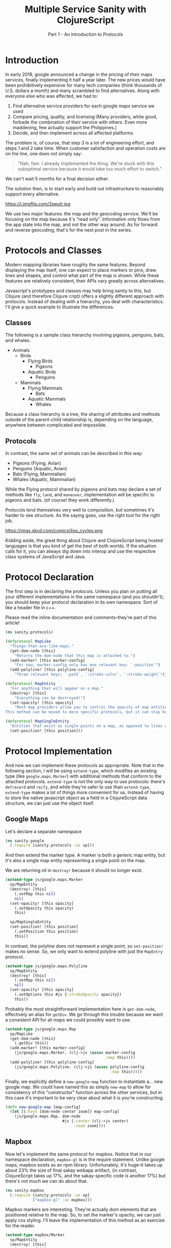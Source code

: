 #+TITLE: Multiple Service Sanity with ClojureScript
#+SUBTITLE: Part 1 - An Introduction to Protocols

* Introduction

In early 2018, google announced a change in the pricing of their maps services,
finally implementing it half a year later. The new prices would have been
prohibitively expensive for many tech companies (think thousands of U.S. dollars a
month) and many scrambled to find alternatives. Along with everyone else who was
affected, we had to:

1. Find alternative service providers for each google maps service we used
2. Compare pricing, quality, and licensing (Many providers, while good, forbade
   the combination of their service with others. Even more maddening, few
   actually support the Philippines.)
3. Decide, and then implement across all affected platforms.

The problem is, of course, that step 3 is a lot of engineering effort, and steps
1 and 2 take time. When customer satisfaction and operation costs are on the
line, one does not simply say:

#+BEGIN_QUOTE
"Nah, fam. I already implemented the thing. We're stuck with this suboptimal
service because it would take too much effort to switch."
#+END_QUOTE

We can't wait 5 months for a final decision either.

The solution then, is to start early and build out infrastructure to reasonably
support every alternative.

#+CAPTION: Sometimes, overengineering IS the answer.
https://i.imgflip.com/2peutr.jpg

We use two major features: the map and the geocoding service. We'll be focusing
on the map because it's "read only". Information only flows from the app state
into the map, and not the other way around. As for forward and reverse
geocoding, that's for the next post in the series.

* Protocols and Classes

Modern mapping libraries have roughly the same features. Beyond displaying the
map itself, one can expect to place markers or pins, draw lines and shapes, and
control what part of the map is shown. While these features are relatively
consistent, their APIs vary greatly across alternatives.

Javascript's prototypes and classes may help bring sanity to this, but Clojure
(and therefore Clojure cript) offers a slightly different approach with
protocols. Instead of dealing with a hierarchy, you deal with characteristics.
I'll give a quick example to illustrate the differences.

** Classes

The following is a sample class hierarchy involving pigeons, penguins, bats, and whales.

- Animals
  - Birds
    - Flying Birds
      - Pigeons
    - Aquatic Birds
      - Penguins
  - Mammals
    - Flying Mammals
      - Bats
    - Aquatic Mammals
      - Whales

Because a class hierarchy is a tree, the sharing of attributes and methods
outside of the parent-child relationship is, depending on the language, anywhere
between complicated and impossible.

** Protocols

In contrast, the same set of animals can be described in this way:

- Pigeons (Flying, Avian)
- Penguins (Aquatic, Avian)
- Bats (Flying, Mammalian)
- Whales (Aquatic, Mammalian)

While the Flying protocol shared by pigeons and bats may declare a set of
methods like ~fly~, ~land~, and ~maneuver~, implementation will be specific to
pigeons and bats. (of course! they work differently.)

Protocols lend themselves very well to composition, but sometimes it's harder to
see structure. As the saying goes, use the right tool for the right job.

#+CAPTION: Except for lisp. Lisp is always the right tool.
https://imgs.xkcd.com/comics/lisp_cycles.png

Kidding aside, the great thing about Clojure and ClojureScript being hosted
languages is that you kind of get the best of both worlds. If the situation
calls for it, you can always dig down into interop and use the respective class
systems of JavaScript and Java.

* Protocol Declaration

The first step is in declaring the protocols. Unless you plan on putting all
your different implementations in the same namespace (and you shouldn't), you
should keep your protocol declaration in its own namespace. Sort of like a
header file in c++.

Please read the inline documentation and comments--they're part of this article!

#+BEGIN_SRC clojure
(ns sanity.protocols)

(defprotocol MapLike
  "Things-that-are-like-maps."
  (get-dom-node [this]
    "Returns the dom-node that this map is attached to.")
  (add-marker! [this marker-config]
    "For now, marker-config only has one relevant key: `:position`")
  (add-polyline! [this polyline-config]
    "Three relevant keys: `:path`, `:stroke-color`, `:stroke-weight`"))

(defprotocol MapEntity
  "For anything that will appear on a map."
  (destroy! [this]
    "Everything can be destroyed!")
  (set-opacity! [this opacity]
    "Most map providers allow you to control the opacity of map entities.
This method can be moved to more specific protocols, but it can stay here."))

(defprotocol MapSingleEntity
  "Entities that exist as single points on a map, as opposed to lines and polygons."
  (set-position! [this position]))
#+END_SRC

* Protocol Implementation

And now we can implement these protocols as appropriate. Note that in the
following section, I will be using ~extend-type~, which modifies an existing
type (like ~google.maps.Marker~) with additional methods that conform to the
attached protocols. ~extend-type~ is not the only way to use protocols: there's
~defrecord~ and ~reify~, and while they're safer to use than ~extend-type~,
~extend-type~ makes a lot of things more convenient for us. Instead of having to
store the native javascript object as a field in a ClojureScript data structure,
we can just use the object itself.

** Google Maps

Let's declare a separate namespace

#+BEGIN_SRC clojure
(ns sanity.google
  (:require [sanity.protocols :as sp]))
#+END_SRC

And then extend the marker type. A marker is both a generic map entity, but it's
also a single map entity representing a single point on the map.

We are returning nil in ~destroy!~ because it should no longer exist.

#+BEGIN_SRC clojure
(extend-type js/google.maps.Marker
  sp/MapEntity
  (destroy! [this]
    (.setMap this nil)
    nil)
  (set-opacity! [this opacity]
    (.setOpacity this opacity)
    this)

  sp/MapSingleEntity
  (set-position! [this position]
    (.setPosition this position)
    this))
#+END_SRC

In contrast, the polyline does /not/ represent a single point, so
~set-position!~ makes no sense. So, we only want to extend polyline with just
the ~MapEntry~ protocol.

#+BEGIN_SRC clojure
(extend-type js/google.maps.Polyline
  sp/MapEntity
  (destroy! [this]
    (.setMap this nil)
    nil)
  (set-opacity! [this opacity]
    (.setOptions this #js {:strokeOpacity opacity})
    this))
#+END_SRC

Probably the most straightforward implementation here is ~get-dom-node~,
effectively an alias for ~getDiv~. We go through this trouble because we want a
consistent API for all maps we could possibly want to use.

#+BEGIN_SRC clojure
(extend-type js/google.maps.Map
  sp/MapLike
  (get-dom-node [this]
    (.getDiv this))
  (add-marker! [this marker-config]
    (js/google.maps.Marker. (clj->js (assoc marker-config
                                            :map this))))
  (add-polyline! [this polyline-config]
    (js/google.maps.Polyline. (clj->js (assoc polyline-config
                                              :map this)))))
#+END_SRC

Finally, we explicitly define a ~new-google-map~ function to instantiate a...
new google map. We could have named this as simply ~new-map~ to allow for
consistency of this "constructor" function across the other services, but in
this case it's important to be very clear about what it is you're constructing.

#+BEGIN_SRC clojure
(defn new-google-map [map-config]
  (let [{:keys [dom-node center zoom]} map-config]
    (js/google.maps.Map. dom-node
                         #js {:center (clj->js center)
                              :zoom zoom})))
#+END_SRC

** Mapbox

Now let's implement the same protocol for mapbox. Notice that in our namespace
declaration, ~mapbox-gl~ is in the require statement. Unlike google maps, mapbox
exists as an npm library. Unfortunately, it's huge--it takes up about 23% the
size of final sakay webapp artifact, (in contrast, ClojureScript takes up 17%,
and the sakay-specific code is another 17%) but there's not much we can do about that.

#+BEGIN_SRC clojure
(ns sanity.mapbox
  (:require [sanity.protocols :as sp]
            ["mapbox-gl" :as mapbox]))
#+END_SRC

Mapbox markers are interesting. They're actually dom elements that are
positioned relative to the map. So, to set the marker's opacity, we can just
apply css styling. I'll leave the implementation of this method as an exercise
for the reader.

#+BEGIN_SRC clojure
(extend-type mapbox/Marker
  sp/MapEntity
  (destroy! [this]
    (.remove this)
    nil)
  (set-opacity! [this opacity]
    this)

  sp/MapSingleEntity
  (set-position! [this {:keys [lat lng]}]
    ;; Unfortunately, mapbox and google maps do not agree
    ;; on the representation of map positions.
    (.setLngLat this #js {:lon lng :lat lat})
    this))
#+END_SRC

Mapbox doesn't have polylines as a first-class entity, so we have to make a
record that implements the appropriate protocols. You can think of records as
clojure maps that have methods associated with them.

#+BEGIN_SRC clojure
(defrecord MapboxPolyline [street-map id]
  sp/MapEntity
  (destroy! [this]
    (when (.getLayer street-map id)
      (.removeLayer street-map id))
    (when (.getSource street-map id)
      (.removeSource street-map id)))
  (set-opacity! [this opacity]
    (.setPaintProperty street-map id "line-opacity" opacity)))
#+END_SRC

And since polylines aren't a first-class entity, "constructing" it is a little
different. Also notice the trivially simple implementation for ~get-dom-node~.

#+BEGIN_SRC clojure
(extend-type mapbox/Map
  sp/MapLike
  (get-dom-node [this]
    (.getContainer this))
  (add-marker! [this {:keys [position] :as marker-config}]
    (-> (mapbox/Marker. #js {})
        (sp/set-position! position)
        (.addTo this)))
  (add-polyline! [this {path :path
                        stroke-color :strokeColor
                        stroke-weight :strokeWeight
                        :as polyline-config}]
    ;; This bit is long because mapbox treats polylines differently from google maps.
    ;; Remember what I said about vastly different APIs? :P
    (let [polyline-id (random-uuid)
          line-source {:type "geojson"
                       :data {:type     "Feature"
                              :geometry {:type        "LineString"
                                         :properties  {}
                                         :coordinates (map (fn [{:keys [lat lng]}]
                                                             [lng lat])
                                                           path)}}}
          line-layer (clj->js
                      {:id     polyline-id
                       :type   "line"
                       :layout {:line-join "round"
                                :line-cap  "round"}
                       :paint  {:line-color stroke-color
                                :line-width stroke-weight}
                       :source line-source})]
      (.addLayer this line-layer)
      (map->MapboxPolyline {:street-map this
                            :id         polyline-id}))))

(defn new-mapbox-map [{:keys [dom-node center zoom style]}]
  (let [{:keys [lat lng]} center]
    (mapbox/Map. #js {:container dom-node
                      :center    #js [lng lat]
                      :zoom      zoom
                      :style     "https://tiles.stadiamaps.com/styles/alidade_smooth.json"})))
#+END_SRC

Now that our implementation is complete for both providers, we can use them.

#+BEGIN_SRC clojure
(ns sanity.core
  (:require [sanity.protocols :as sp]
            [sanity.google]
            [sanity.mapbox]))

(def use-google "So we can switch between google and mapbox." (atom false))
(def app-map "Stores the map object. Can be either google or mapbox." (atom nil))

(defn init-map []
  (let [map-config {:dom-node (js/document.getElementById "map")
                    :zoom     12
                    :center   {:lat 14.6091
                               :lng 121.0223}}]
    (if @use-google
      (sanity.google/new-google-map map-config)
      (sanity.mapbox/new-mapbox-map map-config))))

(defn setup []
  ;; Replace the `app-map` atom with the value of a newly initialized map.
  (reset! app-map (init-map))
  ;; Notice that it doesn't care if the map is google or mapbox.
  ;; The correct implementation will be used regardless.
  (sp/add-marker! @app-map {:position {:lat 14.6091
                                       :lng 121.0223}}))

(defn ^:export switch-provider []
  (swap! use-google not)
  (setup))

(defn init []
  (let [switch-button (js/document.getElementById "switch-button")]
    (.addEventListener switch-button "click" switch-provider))
  (setup))
#+END_SRC

At the time of writing, there is a ~#wontfix~ [[https://issuetracker.google.com/issues/35821412#comment32][memory leak]] in google maps making
it difficult to properly destroy a map instance. Having said this, I need to
point out a few important things regarding this leak, and the exercise we just
did.

1. The google map we're instantiating here is very bare, and the memory leak is
   unlikely to affect this demo app much. For an actually useful webapp though,
   this leak will be non-trivial.
2. You probably shouldn't even be switching between different map providers
   during runtime. Just comment things out, and refresh the browser. Our runtime
   switch is for illustrative purposes only.
3. If things are really that bad that you need to support service switching
   right up to deployment, you can come up with compiler flags via ~goog-define~
   that are basically variables that can be initialized based on build flags.

* Final Remarks

Protocols are a powerful tool for creating and managing abstractions or
interfaces to external services. They are not limited to our example above.
Protocols can be used for database connections, display rendering, and more.

In the next part of this series, I'll show you how we dealt with different
geocoding providers using a webapp framework called fulcro.

